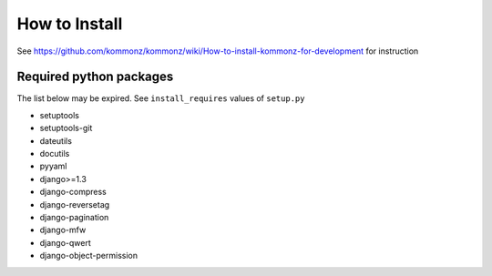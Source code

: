How to Install
============================
See https://github.com/kommonz/kommonz/wiki/How-to-install-kommonz-for-development for instruction

Required python packages
----------------------------------
The list below may be expired. See ``install_requires`` values of ``setup.py``

-   setuptools
-   setuptools-git
-   dateutils
-   docutils
-   pyyaml
-   django>=1.3
-   django-compress
-   django-reversetag
-   django-pagination
-   django-mfw
-   django-qwert
-   django-object-permission
